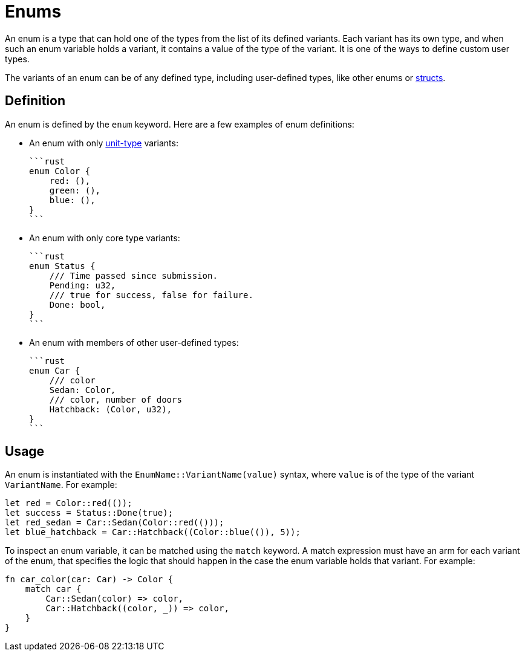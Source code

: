 = Enums

An enum is a type that can hold one of the types from the list of its defined variants.
Each variant has its own type, and when such an enum variable holds a variant,
it contains a value of the type of the variant.
It is one of the ways to define custom user types.

The variants of an enum can be of any defined type, including user-defined types,
like other enums or xref:structs.adoc[structs].

== Definition

An enum is defined by the `enum` keyword.
Here are a few examples of enum definitions:

* An enum with only xref:unit-type.adoc[unit-type] variants:

    ```rust
    enum Color {
        red: (),
        green: (),
        blue: (),
    }
    ```

* An enum with only core type variants:

    ```rust
    enum Status {
        /// Time passed since submission.
        Pending: u32,
        /// true for success, false for failure.
        Done: bool,
    }
    ```

* An enum with members of other user-defined types:

    ```rust
    enum Car {
        /// color
        Sedan: Color,
        /// color, number of doors
        Hatchback: (Color, u32),
    }
    ```

== Usage

An enum is instantiated with the `EnumName::VariantName(value)` syntax, where `value` is of
the type of the variant `VariantName`.
For example:

```rust
let red = Color::red(());
let success = Status::Done(true);
let red_sedan = Car::Sedan(Color::red(()));
let blue_hatchback = Car::Hatchback((Color::blue(()), 5));
```

To inspect an enum variable, it can be matched using the `match` keyword.
A match expression must have an arm for each variant of the enum, that specifies the logic that
should happen in the case the enum variable holds that variant.
For example:

```rust
fn car_color(car: Car) -> Color {
    match car {
        Car::Sedan(color) => color,
        Car::Hatchback((color, _)) => color,
    }
}
```
